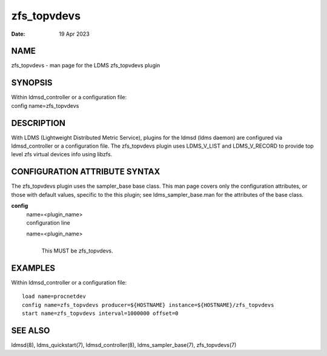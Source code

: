===================
zfs_topvdevs
===================

:Date:   19 Apr 2023

NAME
====

zfs_topvdevs - man page for the LDMS zfs_topvdevs plugin

SYNOPSIS
========

| Within ldmsd_controller or a configuration file:
| config name=zfs_topvdevs

DESCRIPTION
===========

With LDMS (Lightweight Distributed Metric Service), plugins for the
ldmsd (ldms daemon) are configured via ldmsd_controller or a
configuration file. The zfs_topvdevs plugin uses LDMS_V_LIST and
LDMS_V_RECORD to provide top level zfs virtual devices info using
libzfs.

CONFIGURATION ATTRIBUTE SYNTAX
==============================

The zfs_topvdevs plugin uses the sampler_base base class. This man page
covers only the configuration attributes, or those with default values,
specific to the this plugin; see ldms_sampler_base.man for the
attributes of the base class.

**config**
   | name=<plugin_name>
   | configuration line

   name=<plugin_name>
      |
      | This MUST be zfs_topvdevs.

EXAMPLES
========

Within ldmsd_controller or a configuration file:

::

   load name=procnetdev
   config name=zfs_topvdevs producer=${HOSTNAME} instance=${HOSTNAME}/zfs_topvdevs
   start name=zfs_topvdevs interval=1000000 offset=0

SEE ALSO
========

ldmsd(8), ldms_quickstart(7), ldmsd_controller(8), ldms_sampler_base(7),
zfs_topvdevs(7)
